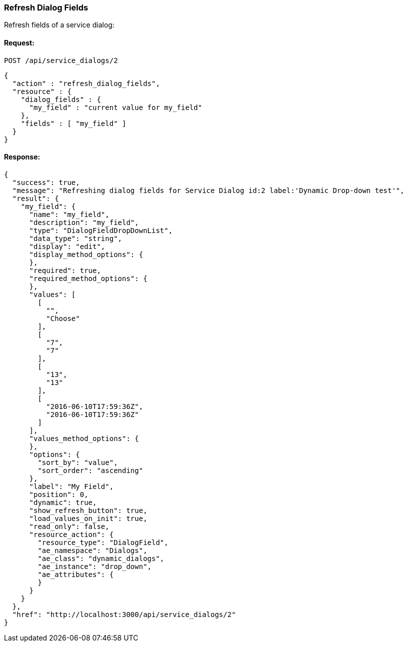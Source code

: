 
[[refresh-dialog-fields]]
=== Refresh Dialog Fields

Refresh fields of a service dialog:

==== Request:

----
POST /api/service_dialogs/2
----

[source,json]
----
{
  "action" : "refresh_dialog_fields",
  "resource" : {
    "dialog_fields" : {
      "my_field" : "current value for my_field"
    },
    "fields" : [ "my_field" ]
  }
}
----

==== Response:

[source,json]
----
{
  "success": true,
  "message": "Refreshing dialog fields for Service Dialog id:2 label:'Dynamic Drop-down test'",
  "result": {
    "my_field": {
      "name": "my_field",
      "description": "my_field",
      "type": "DialogFieldDropDownList",
      "data_type": "string",
      "display": "edit",
      "display_method_options": {
      },
      "required": true,
      "required_method_options": {
      },
      "values": [
        [
          "",
          "Choose"
        ],
        [
          "7",
          "7"
        ],
        [
          "13",
          "13"
        ],
        [
          "2016-06-10T17:59:36Z",
          "2016-06-10T17:59:36Z"
        ]
      ],
      "values_method_options": {
      },
      "options": {
        "sort_by": "value",
        "sort_order": "ascending"
      },
      "label": "My Field",
      "position": 0,
      "dynamic": true,
      "show_refresh_button": true,
      "load_values_on_init": true,
      "read_only": false,
      "resource_action": {
        "resource_type": "DialogField",
        "ae_namespace": "Dialogs",
        "ae_class": "dynamic_dialogs",
        "ae_instance": "drop_down",
        "ae_attributes": {
        }
      }
    }
  },
  "href": "http://localhost:3000/api/service_dialogs/2"
}
----

